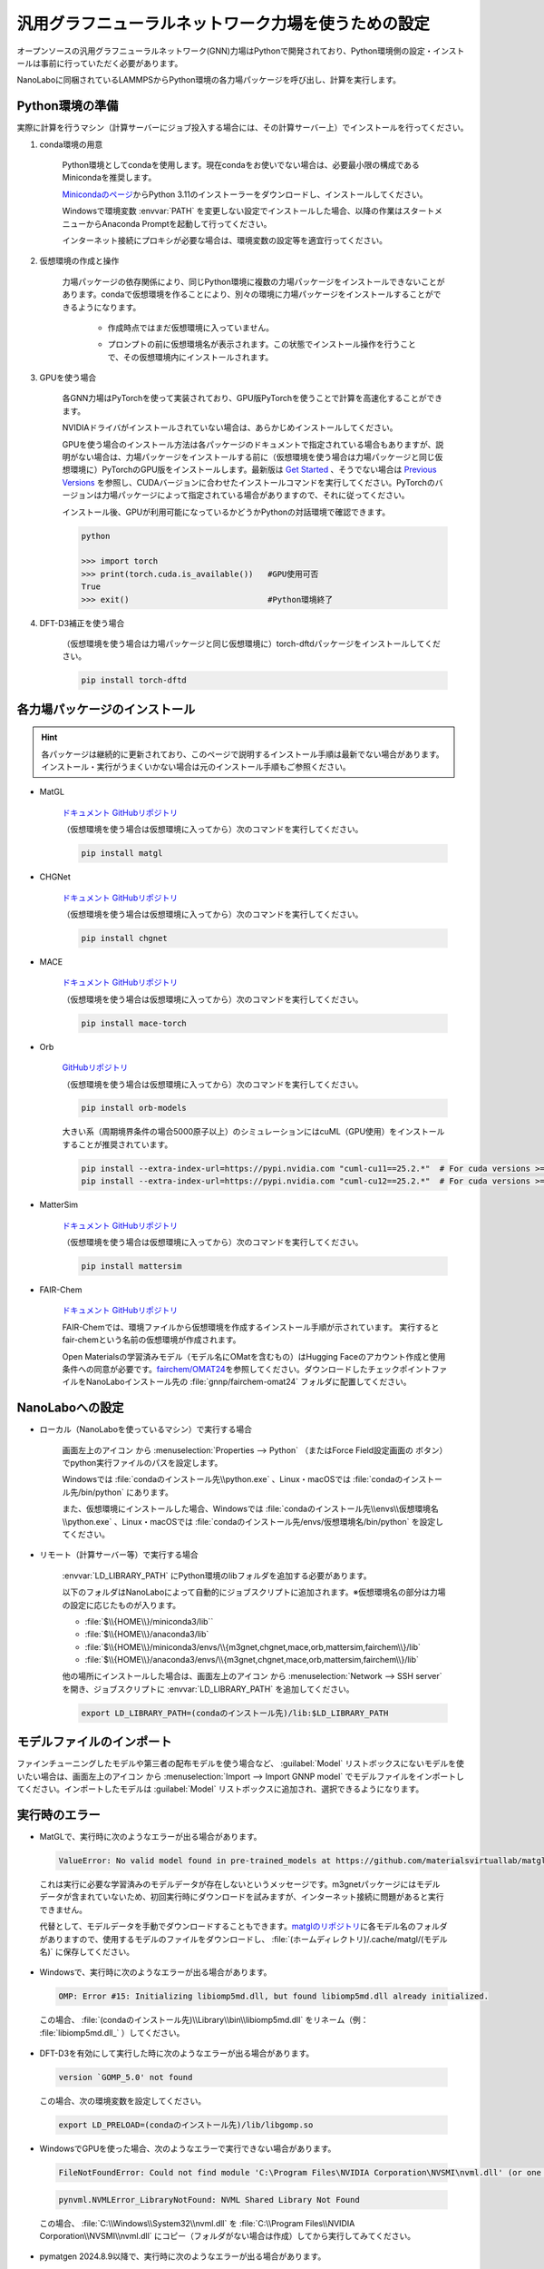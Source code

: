 .. _gnnp:

===========================================================
汎用グラフニューラルネットワーク力場を使うための設定
===========================================================

オープンソースの汎用グラフニューラルネットワーク(GNN)力場はPythonで開発されており、Python環境側の設定・インストールは事前に行っていただく必要があります。

NanoLaboに同梱されているLAMMPSからPython環境の各力場パッケージを呼び出し、計算を実行します。

.. _gnnppython:

Python環境の準備
==================

実際に計算を行うマシン（計算サーバーにジョブ投入する場合には、その計算サーバー上）でインストールを行ってください。

#. conda環境の用意

     Python環境としてcondaを使用します。現在condaをお使いでない場合は、必要最小限の構成であるMinicondaを推奨します。

     `Minicondaのページ <https://docs.conda.io/en/latest/miniconda.html>`_\ からPython 3.11のインストーラーをダウンロードし、インストールしてください。

     Windowsで環境変数 :envvar:`PATH` を変更しない設定でインストールした場合、以降の作業はスタートメニューからAnaconda Promptを起動して行ってください。

     インターネット接続にプロキシが必要な場合は、環境変数の設定等を適宜行ってください。

     .. code-block:: console
      :caption: Windows・認証なしの例

      set HTTP_PROXY=http://host:port
      set HTTPS_PROXY=http://host:port

     .. code-block:: console
      :caption: Linux・認証ありの例

      export HTTP_PROXY=http://user:pass@host:port
      export HTTPS_PROXY=http://user:pass@host:port

#. 仮想環境の作成と操作

     力場パッケージの依存関係により、同じPython環境に複数の力場パッケージをインストールできないことがあります。condaで仮想環境を作ることにより、別々の環境に力場パッケージをインストールすることができるようになります。

      .. code-block:: console
       :caption: 作成

       conda env create -n （仮想環境名） python=3.11

      - 作成時点ではまだ仮想環境に入っていません。

      .. code-block:: console
       :caption: 仮想環境に入る

       conda activate （仮想環境名）

      - プロンプトの前に仮想環境名が表示されます。この状態でインストール操作を行うことで、その仮想環境内にインストールされます。

      .. code-block:: console
       :caption: 仮想環境から出る

       conda deactivate

      .. code-block:: console
       :caption: 削除

       conda remove -n （仮想環境名） --all

      .. code-block:: console
       :caption: 一覧

       conda env list

#. GPUを使う場合

     各GNN力場はPyTorchを使って実装されており、GPU版PyTorchを使うことで計算を高速化することができます。

     NVIDIAドライバがインストールされていない場合は、あらかじめインストールしてください。

     GPUを使う場合のインストール方法は各パッケージのドキュメントで指定されている場合もありますが、説明がない場合は、力場パッケージをインストールする前に（仮想環境を使う場合は力場パッケージと同じ仮想環境に）PyTorchのGPU版をインストールします。最新版は `Get Started <https://pytorch.org/get-started>`__ 、そうでない場合は `Previous Versions <https://pytorch.org/get-started/previous-versions/>`_ を参照し、CUDAバージョンに合わせたインストールコマンドを実行してください。PyTorchのバージョンは力場パッケージによって指定されている場合がありますので、それに従ってください。

     インストール後、GPUが利用可能になっているかどうかPythonの対話環境で確認できます。

     .. code-block:: python

      python

      >>> import torch
      >>> print(torch.cuda.is_available())   #GPU使用可否
      True
      >>> exit()                             #Python環境終了

#. DFT-D3補正を使う場合

     （仮想環境を使う場合は力場パッケージと同じ仮想環境に）torch-dftdパッケージをインストールしてください。

     .. code-block:: console

       pip install torch-dftd

.. _gnnpinstall:

各力場パッケージのインストール
================================

.. hint:: 各パッケージは継続的に更新されており、このページで説明するインストール手順は最新でない場合があります。インストール・実行がうまくいかない場合は元のインストール手順もご参照ください。

- MatGL

   `ドキュメント <https://matgl.ai/>`__ `GitHubリポジトリ <https://github.com/materialsvirtuallab/matgl>`__

   （仮想環境を使う場合は仮想環境に入ってから）次のコマンドを実行してください。

   .. code-block:: console
    :caption: GPUを使う場合

    pip install torch==2.2.0 --index-url https://download.pytorch.org/whl/cu121
    pip install dgl -f https://data.dgl.ai/wheels/cu121/repo.html
    pip install dglgo -f https://data.dgl.ai/wheels-test/repo.html

   .. code-block:: console

    pip install matgl

- CHGNet

   `ドキュメント <https://chgnet.lbl.gov/>`__ `GitHubリポジトリ <https://github.com/CederGroupHub/chgnet>`__

   （仮想環境を使う場合は仮想環境に入ってから）次のコマンドを実行してください。

   .. code-block:: console

    pip install chgnet

- MACE

   `ドキュメント <https://mace-docs.readthedocs.io/en/latest/>`__ `GitHubリポジトリ <https://github.com/ACEsuit/mace>`__

   （仮想環境を使う場合は仮想環境に入ってから）次のコマンドを実行してください。

   .. code-block:: console

    pip install mace-torch

- Orb

   `GitHubリポジトリ <https://github.com/orbital-materials/orb-models>`__

   （仮想環境を使う場合は仮想環境に入ってから）次のコマンドを実行してください。

   .. code-block:: console

    pip install orb-models

   大きい系（周期境界条件の場合5000原子以上）のシミュレーションにはcuML（GPU使用）をインストールすることが推奨されています。

   .. code-block:: console

    pip install --extra-index-url=https://pypi.nvidia.com "cuml-cu11==25.2.*"  # For cuda versions >=11.4, <11.8
    pip install --extra-index-url=https://pypi.nvidia.com "cuml-cu12==25.2.*"  # For cuda versions >=12.0, <13.0

- MatterSim

   `ドキュメント <https://microsoft.github.io/mattersim/>`__ `GitHubリポジトリ <https://github.com/microsoft/mattersim>`__

   （仮想環境を使う場合は仮想環境に入ってから）次のコマンドを実行してください。

   .. code-block:: console

    pip install mattersim

- FAIR-Chem

   `ドキュメント <https://fair-chem.github.io/>`__ `GitHubリポジトリ <https://github.com/FAIR-Chem/fairchem>`__

   FAIR-Chemでは、環境ファイルから仮想環境を作成するインストール手順が示されています。 実行するとfair-chemという名前の仮想環境が作成されます。

   .. code-block:: console
    :caption: GPUを使う場合

    curl -O https://raw.githubusercontent.com/FAIR-Chem/fairchem/main/packages/env.gpu.yml
    # CUDAバージョンを変える場合はpytorch-cudaのバージョンを編集
    conda env create -f env.gpu.yml

   .. code-block:: console
    :caption: GPUを使わない場合

    curl -O https://raw.githubusercontent.com/FAIR-Chem/fairchem/main/packages/env.cpu.yml
    conda env create -f env.cpu.yml

   Open Materialsの学習済みモデル（モデル名にOMatを含むもの）はHugging Faceのアカウント作成と使用条件への同意が必要です。\ `fairchem/OMAT24 <https://huggingface.co/fairchem/OMAT24>`__\ を参照してください。ダウンロードしたチェックポイントファイルをNanoLaboインストール先の :file:`gnnp/fairchem-omat24` フォルダに配置してください。

.. _gnnpnanolabo:

NanoLaboへの設定
====================

- ローカル（NanoLaboを使っているマシン）で実行する場合

      画面左上のアイコン |mainmenuicon| から :menuselection:`Properties --> Python` （またはForce Field設定画面の |gearicon| ボタン）でpython実行ファイルのパスを設定します。

      Windowsでは :file:`condaのインストール先\\python.exe` 、Linux・macOSでは :file:`condaのインストール先/bin/python` にあります。

      また、仮想環境にインストールした場合、Windowsでは :file:`condaのインストール先\\envs\\仮想環境名\\python.exe` 、Linux・macOSでは :file:`condaのインストール先/envs/仮想環境名/bin/python` を設定してください。

- リモート（計算サーバー等）で実行する場合

     :envvar:`LD_LIBRARY_PATH` にPython環境のlibフォルダを追加する必要があります。

     以下のフォルダはNanoLaboによって自動的にジョブスクリプトに追加されます。※仮想環境名の部分は力場の設定に応じたものが入ります。

     * :file:`$\\{HOME\\}/miniconda3/lib``
     * :file:`$\\{HOME\\}/anaconda3/lib`
     * :file:`$\\{HOME\\}/miniconda3/envs/\\{m3gnet,chgnet,mace,orb,mattersim,fairchem\\}/lib`
     * :file:`$\\{HOME\\}/anaconda3/envs/\\{m3gnet,chgnet,mace,orb,mattersim,fairchem\\}/lib`

     他の場所にインストールした場合は、画面左上のアイコン |mainmenuicon| から :menuselection:`Network --> SSH server` を開き、ジョブスクリプトに :envvar:`LD_LIBRARY_PATH` を追加してください。

     .. code-block:: console

         export LD_LIBRARY_PATH=(condaのインストール先)/lib:$LD_LIBRARY_PATH

     .. code-block:: console
      :caption: 仮想環境にインストールした場合

         export LD_LIBRARY_PATH=(condaのインストール先)/envs/(仮想環境名)/lib:$LD_LIBRARY_PATH

.. |mainmenuicon| image:: /img/mainmenuicon.png
.. |gearicon| image:: /img/gear.png

.. _gnnpimport:

モデルファイルのインポート
=============================

ファインチューニングしたモデルや第三者の配布モデルを使う場合など、 :guilabel:`Model` リストボックスにないモデルを使いたい場合は、画面左上のアイコン |mainmenuicon| から :menuselection:`Import --> Import GNNP model` でモデルファイルをインポートしてください。インポートしたモデルは :guilabel:`Model` リストボックスに追加され、選択できるようになります。

.. _gnnperror:

実行時のエラー
====================

- MatGLで、実行時に次のようなエラーが出る場合があります。

 .. code-block:: none

  ValueError: No valid model found in pre-trained_models at https://github.com/materialsvirtuallab/matgl/raw/main/pretrained_models/.

 これは実行に必要な学習済みのモデルデータが存在しないというメッセージです。m3gnetパッケージにはモデルデータが含まれていないため、初回実行時にダウンロードを試みますが、インターネット接続に問題があると実行できません。

 代替として、モデルデータを手動でダウンロードすることもできます。\ `matglのリポジトリ <https://github.com/materialsvirtuallab/matgl/tree/main/pretrained_models>`_\ に各モデル名のフォルダがありますので、使用するモデルのファイルをダウンロードし、 :file:`(ホームディレクトリ)/.cache/matgl/(モデル名)` に保存してください。

- Windowsで、実行時に次のようなエラーが出る場合があります。

 .. code-block:: none
 
  OMP: Error #15: Initializing libiomp5md.dll, but found libiomp5md.dll already initialized.

 この場合、 :file:`(condaのインストール先)\\Library\\bin\\libiomp5md.dll` をリネーム（例： :file:`libiomp5md.dll_` ）してください。

- DFT-D3を有効にして実行した時に次のようなエラーが出る場合があります。

 .. code-block:: none

  version `GOMP_5.0' not found

 この場合、次の環境変数を設定してください。

 .. code-block:: none

  export LD_PRELOAD=(condaのインストール先)/lib/libgomp.so

- WindowsでGPUを使った場合、次のようなエラーで実行できない場合があります。

 .. code-block:: none

  FileNotFoundError: Could not find module 'C:\Program Files\NVIDIA Corporation\NVSMI\nvml.dll' (or one of its dependencies). Try using the full path with constructor syntax.

 .. code-block:: none

  pynvml.NVMLError_LibraryNotFound: NVML Shared Library Not Found

 この場合、 :file:`C:\\Windows\\System32\\nvml.dll` を :file:`C:\\Program Files\\NVIDIA Corporation\\NVSMI\\nvml.dll` にコピー（フォルダがない場合は作成）してから実行してみてください。

- pymatgen 2024.8.9以降で、実行時に次のようなエラーが出る場合があります。

 .. code-block:: none

  ValueError: Buffer dtype mismatch, expected 'const int64_t' but got 'long'

 .. code-block:: none

  ValueError: Buffer dtype mismatch, expected 'const long' but got 'long long'

 この場合、pymatgenのバージョンを下げることで改善する可能性があります。

 .. code-block:: console

  pip install -U pymatgen==2024.7.18

.. _gnnplammps:

LAMMPSを直接実行する場合
===========================

NanoLaboを使わず、LAMMPS単体で実行する場合の説明です。

NanoLabo Tool同梱の実行ファイル :file:`lammps_gnnp` を使用します。

MPI並列計算には非対応です。力場によっては、ビリアル応力の計算（NPT・NPHアンサンブル、セル最適化）に非対応のものがあります。

.. _gnnpenvvar:

環境変数の設定
---------------------------

実行時にPythonの動的ライブラリを使用しますので、Linux・macOSでは環境変数 :envvar:`LD_LIBRARY_PATH` 、Windowsでは環境変数 :envvar:`PATH` を設定してください。

LinuxではOpenMPIの動的ライブラリが必要ですので、こちらも :envvar:`LD_LIBRARY_PATH` に設定してください。

.. code-block:: console
 :caption: Linuxの例

 $ export LD_LIBRARY_PATH=(condaのインストール先)/envs/(仮想環境名)/lib:(NanoLabo Toolのインストール先)/exec.LINUX/mpi/lib:$LD_LIBRARY_PATH

.. code-block:: console
 :caption: Windowsの例

 > set PATH=(condaのインストール先)/envs/(仮想環境名);%PATH%

また、Linuxでは環境変数 :envvar:`OPAL_PREFIX` を設定してください。

.. code-block:: console
 :caption: デフォルトの場所にインストールした場合の例

 $ export OPAL_PREFIX=/opt/AdvanceSoft/NanoLabo/exec.LINUX/mpi

LAMMPSから :file:`gnnp_driver.py` を呼び出すことで動作しますので、NanoLabo Toolインストール先の :file:`gnnp` フォルダをPythonのモジュール検索パスに追加してください。例えば、環境変数 :envvar:`PYTHONPATH` に追加します。

.. code-block:: console
 :caption: Linuxの例

 $ export PYTHONPATH=(NanoLabo Toolのインストール先)/gnnp:$PYTHONPATH

.. _gnnpinput:

入力ファイルの設定
----------------------------

- 単位系は ``units metal`` を設定してください。

- X, Y, Z方向とも周期境界条件にしてください。

- 以下のように\ ``pair_style``\ を設定します。

.. code-block:: none
 :caption: GNN力場

 pair_style gnnp
 pair_coeff * * <gnnptype> <modelname> <元素名1 元素名2 ...>        # モデル名を指定する例

.. code-block:: none
 :caption: GNN力場 + DFT-D3による補正

 pair_style gnnp/d3
 pair_coeff * * <gnnptype> path <modelfile> <元素名1 元素名2 ...>   # モデルファイルを指定する例

.. code-block:: none
 :caption: GNN力場、GPU使用

 pair_style gnnp/gpu
 pair_coeff * * <gnnptype> <modelname> <元素名1 元素名2 ...>

.. code-block:: none
 :caption: GNN力場 + DFT-D3による補正、GPU使用

 pair_style gnnp/d3/gpu
 pair_coeff * * <gnnptype> <modelname> <元素名1 元素名2 ...>

パラメーター

 .. table::
  :widths: auto

  +--------------------+-------------------------------------------------------------------------------------------------+
  || gnnptype          || 使用するGNN力場の種類                                                                          |
  ||                   || matgl, chgnet, mace, mace-off, orb, mattersim, fairchem                                        |
  +--------------------+-------------------------------------------------------------------------------------------------+
  ||                   || 使用するモデル                                                                                 |
  || modelname         || 各力場で用意されている、使用可能な学習済みモデルの名前を指定                                   |
  || modelfile         || pathに続けてファイルパスを指定すると、ファイルに保存されたモデルを使用                         |
  +--------------------+-------------------------------------------------------------------------------------------------+
  | 元素名             | LAMMPSのatom type毎に、対応する元素名を列挙                                                     |
  +--------------------+-------------------------------------------------------------------------------------------------+

使用可能な学習済みモデルの名前

 - 各力場の更新により、使用可能なモデルが追加・削除される場合があります。最新のリストは各力場のドキュメント・GitHubリポジトリをご確認ください。

 .. table::
  :widths: auto

  +--------------------+---------------------------------------------------------------------------------------------------------------------------------------------------+
  || matgl             || M3GNet-MP-2021.2.8-PES                                                                                                                           |
  ||                   || M3GNet-MP-2021.2.8-DIRECT-PES                                                                                                                    |
  ||                   || M3GNet-MatPES-PBE-v2025.1-PES                                                                                                                    |
  ||                   || M3GNet-MatPES-r2SCAN-v2025.1-PES                                                                                                                 |
  ||                   || CHGNet-MPtrj-2023.12.1-2.7M-PES                                                                                                                  |
  ||                   || CHGNet-MPtrj-2024.2.13-11M-PES                                                                                                                   |
  ||                   || CHGNet-MatPES-PBE-2025.2.10-2.7M-PES                                                                                                             |
  ||                   || CHGNet-MatPES-r2SCAN-2025.2.10-2.7M-PES                                                                                                          |
  ||                   || TensorNet-MatPES-PBE-v2025.1-PES                                                                                                                 |
  ||                   || TensorNet-MatPES-r2SCAN-v2025.1-PES                                                                                                              |
  +--------------------+---------------------------------------------------------------------------------------------------------------------------------------------------+
  || chgnet            || 0.3.0, 0.2.0                                                                                                                                     |
  +--------------------+---------------------------------------------------------------------------------------------------------------------------------------------------+
  || mace              || small, medium, large                                                                                                                             |
  ||                   || small-0b, medium-0b                                                                                                                              |
  ||                   || small-0b2, medium-0b2, large-0b2                                                                                                                 |
  ||                   || medium-0b3                                                                                                                                       |
  ||                   || medium-mpa-0                                                                                                                                     |
  ||                   || medium-omat-0                                                                                                                                    |
  ||                   || mace-osaka24-small\ :sup:`*`, mace-osaka24-medium\ :sup:`*`, mace-osaka24-large\ :sup:`*`                                                        |
  +--------------------+---------------------------------------------------------------------------------------------------------------------------------------------------+
  || mace-off          || small, medium, large                                                                                                                             |
  +--------------------+---------------------------------------------------------------------------------------------------------------------------------------------------+
  || orb               || orb-v2, orb-d3-v2, orb-d3-sm-v2, orb-d3-xs-v2, orb-mptraj-only-v2                                                                                |
  +--------------------+---------------------------------------------------------------------------------------------------------------------------------------------------+
  || mattersim         || MatterSim-v1.0.0-1M, MatterSim-v1.0.0-5M                                                                                                         |
  +--------------------+---------------------------------------------------------------------------------------------------------------------------------------------------+
  || fairchem          || CGCNN-S2EF-OC20-200k, CGCNN-S2EF-OC20-2M, CGCNN-S2EF-OC20-20M, CGCNN-S2EF-OC20-All                                                               |
  ||                   || DimeNet-S2EF-OC20-200k, DimeNet-S2EF-OC20-2M                                                                                                     |
  ||                   || SchNet-S2EF-OC20-200k, SchNet-S2EF-OC20-2M, SchNet-S2EF-OC20-20M, SchNet-S2EF-OC20-All                                                           |
  ||                   || DimeNet++-S2EF-OC20-200k, DimeNet++-S2EF-OC20-2M, DimeNet++-S2EF-OC20-20M, DimeNet++-S2EF-OC20-All                                               |
  ||                   || SpinConv-S2EF-OC20-2M, SpinConv-S2EF-OC20-All                                                                                                    |
  ||                   || GemNet-dT-S2EF-OC20-2M, GemNet-dT-S2EF-OC20-All                                                                                                  |
  ||                   || PaiNN-S2EF-OC20-All                                                                                                                              |
  ||                   || GemNet-OC-S2EF-OC20-2M, GemNet-OC-S2EF-OC20-All, GemNet-OC-S2EF-OC20-All+MD, GemNet-OC-Large-S2EF-OC20-All+MD                                    |
  ||                   || SCN-S2EF-OC20-2M, SCN-t4-b2-S2EF-OC20-2M, SCN-S2EF-OC20-All+MD                                                                                   |
  ||                   || eSCN-L4-M2-Lay12-S2EF-OC20-2M                                                                                                                    |
  ||                   || eSCN-L6-M2-Lay12-S2EF-OC20-2M, eSCN-L6-M2-Lay12-S2EF-OC20-All+MD, eSCN-L6-M3-Lay20-S2EF-OC20-All+MD                                              |
  ||                   || EquiformerV2-83M-S2EF-OC20-2M, EquiformerV2-31M-S2EF-OC20-All+MD, EquiformerV2-153M-S2EF-OC20-All+MD                                             |
  ||                   || GemNet-dT-S2EFS-OC22                                                                                                                             |
  ||                   || GemNet-OC-S2EFS-OC22, GemNet-OC-S2EFS-OC20+OC22, GemNet-OC-S2EFS-nsn-OC20+OC22, GemNet-OC-S2EFS-OC20->OC22                                       |
  ||                   || EquiformerV2-lE4-lF100-S2EFS-OC22                                                                                                                |
  ||                   || SchNet-S2EF-ODAC                                                                                                                                 |
  ||                   || DimeNet++-S2EF-ODAC                                                                                                                              |
  ||                   || PaiNN-S2EF-ODAC                                                                                                                                  |
  ||                   || GemNet-OC-S2EF-ODAC                                                                                                                              |
  ||                   || eSCN-S2EF-ODAC                                                                                                                                   |
  ||                   || EquiformerV2-S2EF-ODAC, EquiformerV2-Large-S2EF-ODAC                                                                                             |
  ||                   || EquiformerV2-31M-OMAT24\ :sup:`**`, EquiformerV2-86M-OMAT24\ :sup:`**`, EquiformerV2-153M-OMAT24\ :sup:`**`                                      |
  ||                   || EquiformerV2-31M-OMAT24-MP-sAlex\ :sup:`**`, EquiformerV2-86M-OMAT24-MP-sAlex\ :sup:`**`, EquiformerV2-153M-OMAT24-MP-sAlex\ :sup:`**`           |
  ||                   || EquiformerV2-31M-MP\ :sup:`**`, EquiformerV2-DeNS-31M-MP\ :sup:`**`, EquiformerV2-DeNS-86M-MP\ :sup:`**`, EquiformerV2-DeNS-153M-MP\ :sup:`**`   |
  +--------------------+---------------------------------------------------------------------------------------------------------------------------------------------------+

 \*: :file:`gnnp_driver.pyのあるフォルダ/mace-osaka24` にあるモデルファイルを読み込みます。

 \**: :file:`gnnp_driver.pyのあるフォルダ/fairchem-omat24` にあるモデルファイルを読み込みます。ファイルの入手にはHugging Faceのアカウント作成と使用条件への同意が必要です。\ `fairchem/OMAT24 <https://huggingface.co/fairchem/OMAT24>`__\ を参照してください。

.. hint::

 次のようなエラーで実行できない場合があります。

 .. code-block:: none

  Fatal Python error: init_fs_encoding: failed to get the Python codec of the filesystem encoding
  Python runtime state: core initialized
  ModuleNotFoundError: No module named 'encodings'

 この場合、環境変数 :envvar:`PYTHONHOME` が正しく設定されているかご確認ください。

 .. code-block:: console
  :caption: Windowsの例

  set PYTHONHOME=(condaのインストール先)/envs/(仮想環境名)
